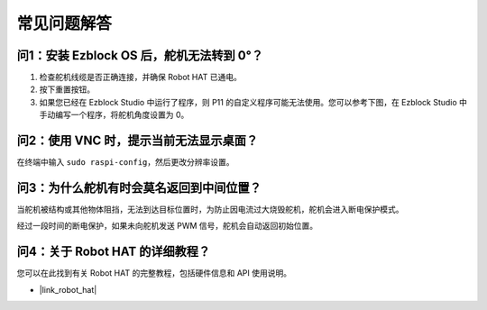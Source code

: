 常见问题解答
===========================

问1：安装 Ezblock OS 后，舵机无法转到 0°？
-------------------------------------------------------------------

1) 检查舵机线缆是否正确连接，并确保 Robot HAT 已通电。
2) 按下重置按钮。
3) 如果您已经在 Ezblock Studio 中运行了程序，则 P11 的自定义程序可能无法使用。您可以参考下图，在 Ezblock Studio 中手动编写一个程序，将舵机角度设置为 0。

.. image:: img/faq_servo.png

问2：使用 VNC 时，提示当前无法显示桌面？
--------------------------------------------------------------------------------------------

在终端中输入 ``sudo raspi-config``，然后更改分辨率设置。

问3：为什么舵机有时会莫名返回到中间位置？
------------------------------------------------------------------------------------

当舵机被结构或其他物体阻挡，无法到达目标位置时，为防止因电流过大烧毁舵机，舵机会进入断电保护模式。

经过一段时间的断电保护，如果未向舵机发送 PWM 信号，舵机会自动返回初始位置。

问4：关于 Robot HAT 的详细教程？
-----------------------------------------------------

您可以在此找到有关 Robot HAT 的完整教程，包括硬件信息和 API 使用说明。

* |link_robot_hat|
